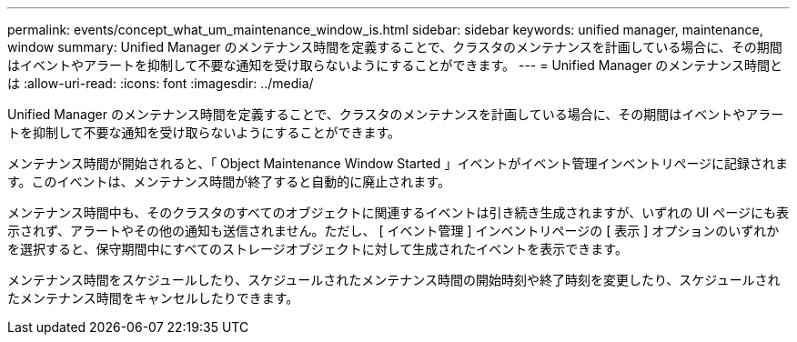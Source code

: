 ---
permalink: events/concept_what_um_maintenance_window_is.html 
sidebar: sidebar 
keywords: unified manager, maintenance, window 
summary: Unified Manager のメンテナンス時間を定義することで、クラスタのメンテナンスを計画している場合に、その期間はイベントやアラートを抑制して不要な通知を受け取らないようにすることができます。 
---
= Unified Manager のメンテナンス時間とは
:allow-uri-read: 
:icons: font
:imagesdir: ../media/


[role="lead"]
Unified Manager のメンテナンス時間を定義することで、クラスタのメンテナンスを計画している場合に、その期間はイベントやアラートを抑制して不要な通知を受け取らないようにすることができます。

メンテナンス時間が開始されると、「 Object Maintenance Window Started 」イベントがイベント管理インベントリページに記録されます。このイベントは、メンテナンス時間が終了すると自動的に廃止されます。

メンテナンス時間中も、そのクラスタのすべてのオブジェクトに関連するイベントは引き続き生成されますが、いずれの UI ページにも表示されず、アラートやその他の通知も送信されません。ただし、 [ イベント管理 ] インベントリページの [ 表示 ] オプションのいずれかを選択すると、保守期間中にすべてのストレージオブジェクトに対して生成されたイベントを表示できます。

メンテナンス時間をスケジュールしたり、スケジュールされたメンテナンス時間の開始時刻や終了時刻を変更したり、スケジュールされたメンテナンス時間をキャンセルしたりできます。
